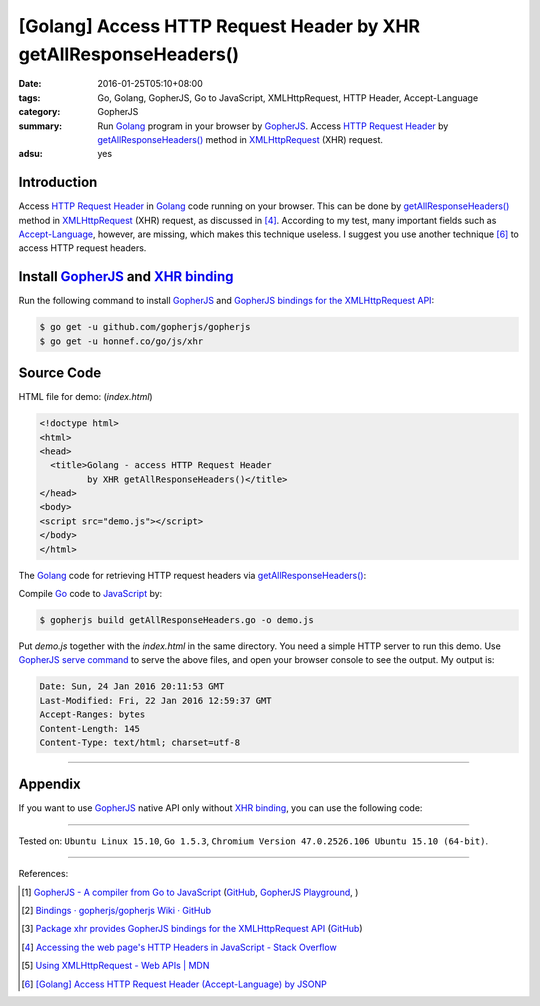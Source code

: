 [Golang] Access HTTP Request Header by XHR getAllResponseHeaders()
##################################################################

:date: 2016-01-25T05:10+08:00
:tags: Go, Golang, GopherJS, Go to JavaScript, XMLHttpRequest, HTTP Header,
       Accept-Language
:category: GopherJS
:summary: Run Golang_ program in your browser by GopherJS_. Access
          `HTTP Request Header`_ by `getAllResponseHeaders()`_ method in
          XMLHttpRequest_ (XHR) request.
:adsu: yes

Introduction
++++++++++++

Access `HTTP Request Header`_ in Golang_ code running on your browser. This can
be done by `getAllResponseHeaders()`_ method in XMLHttpRequest_ (XHR) request,
as discussed in [4]_. According to my test, many important fields such as
`Accept-Language`_, however, are missing, which makes this technique useless. I
suggest you use another technique [6]_ to access HTTP request headers.

Install GopherJS_ and `XHR binding`_
++++++++++++++++++++++++++++++++++++

Run the following command to install GopherJS_ and
`GopherJS bindings for the XMLHttpRequest API`_:

.. code-block:: bash

  $ go get -u github.com/gopherjs/gopherjs
  $ go get -u honnef.co/go/js/xhr

Source Code
+++++++++++

HTML file for demo: (*index.html*)

.. code-block:: html

  <!doctype html>
  <html>
  <head>
    <title>Golang - access HTTP Request Header
           by XHR getAllResponseHeaders()</title>
  </head>
  <body>
  <script src="demo.js"></script>
  </body>
  </html>

.. adsu:: 2

The Golang_ code for retrieving HTTP request headers via
`getAllResponseHeaders()`_:

.. show_github_file:: siongui userpages content/code/gopherjs-dom/src/http-header/getAllResponseHeaders.go

Compile Go_ code to JavaScript_ by:

.. code-block:: bash

  $ gopherjs build getAllResponseHeaders.go -o demo.js

Put *demo.js* together with the *index.html* in the same directory. You need a
simple HTTP server to run this demo. Use `GopherJS serve command`_ to serve the
above files, and open your browser console to see the output. My output is:

.. code-block:: txt

  Date: Sun, 24 Jan 2016 20:11:53 GMT
  Last-Modified: Fri, 22 Jan 2016 12:59:37 GMT
  Accept-Ranges: bytes
  Content-Length: 145
  Content-Type: text/html; charset=utf-8

----

.. adsu:: 3

Appendix
++++++++

If you want to use GopherJS_ native API only without `XHR binding`_, you can use
the following code:

.. show_github_file:: siongui userpages content/code/gopherjs-dom/src/http-header/getAllResponseHeaders-raw.go

----

Tested on: ``Ubuntu Linux 15.10``, ``Go 1.5.3``,
``Chromium Version 47.0.2526.106 Ubuntu 15.10 (64-bit)``.

----

References:

.. [1] `GopherJS - A compiler from Go to JavaScript <http://www.gopherjs.org/>`_
       (`GitHub <https://github.com/gopherjs/gopherjs>`__,
       `GopherJS Playground <http://www.gopherjs.org/playground/>`_,
       |godoc|)

.. [2] `Bindings · gopherjs/gopherjs Wiki · GitHub <https://github.com/gopherjs/gopherjs/wiki/bindings>`_

.. [3] `Package xhr provides GopherJS bindings for the XMLHttpRequest API <https://godoc.org/honnef.co/go/js/xhr>`_
       (`GitHub <https://github.com/dominikh/go-js-xhr>`__)

.. [4] `Accessing the web page's HTTP Headers in JavaScript - Stack Overflow <http://stackoverflow.com/questions/220231/accessing-the-web-pages-http-headers-in-javascript>`_

.. [5] `Using XMLHttpRequest - Web APIs | MDN <https://developer.mozilla.org/en-US/docs/Web/API/XMLHttpRequest/Using_XMLHttpRequest>`_

.. [6] `[Golang] Access HTTP Request Header (Accept-Language) by JSONP <{filename}../24/go-http-request-header-by-jsonp-gopherjs%en.rst>`_


.. _Go: https://golang.org/
.. _Golang: https://golang.org/
.. _GopherJS: http://www.gopherjs.org/
.. _JavaScript: https://en.wikipedia.org/wiki/JavaScript
.. _Accept-Language: http://www.w3.org/Protocols/rfc2616/rfc2616-sec14.html
.. _HTTP Request Header: http://en.wikipedia.org/wiki/List_of_HTTP_header_fields
.. _GopherJS bindings for the XMLHttpRequest API: https://godoc.org/honnef.co/go/js/xhr
.. _XHR binding: https://godoc.org/honnef.co/go/js/xhr
.. _XMLHttpRequest: https://developer.mozilla.org/en-US/docs/Web/API/XMLHttpRequest
.. _getAllResponseHeaders(): https://developer.mozilla.org/en-US/docs/Web/API/XMLHttpRequest#getAllResponseHeaders()
.. _GopherJS serve command: {filename}../10/gopherjs-serve-and-build-command-usage%en.rst

.. |godoc| image:: https://godoc.org/github.com/gopherjs/gopherjs/js?status.png
   :target: https://godoc.org/github.com/gopherjs/gopherjs/js
